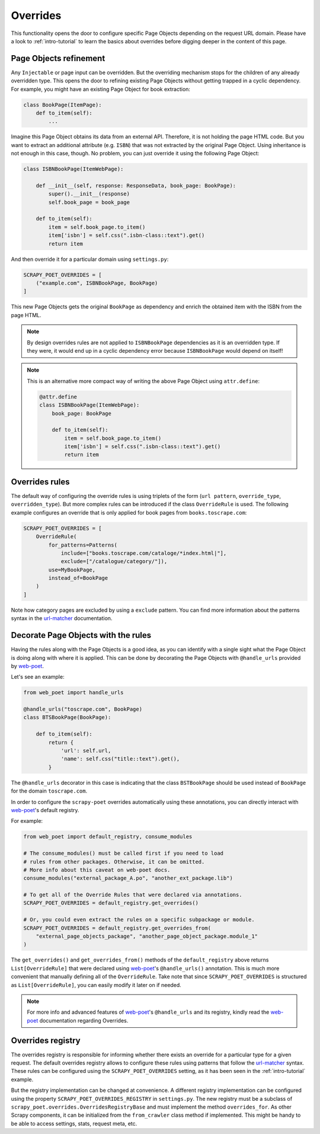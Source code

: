 .. _`overrides`:

=========
Overrides
=========
This functionality opens the door to configure specific Page Objects depending
on the request URL domain. Please have a look to :ref:`intro-tutorial` to
learn the basics about overrides before digging deeper in the content of this
page.

Page Objects refinement
=======================

Any ``Injectable`` or page input can be overridden. But the overriding
mechanism stops for the children of any already overridden type. This opens
the door to refining existing Page Objects without getting trapped in a cyclic
dependency. For example, you might have an existing Page Object for book extraction:

.. code-block:: python

    class BookPage(ItemPage):
        def to_item(self):
            ...

Imagine this Page Object obtains its data from an external API.
Therefore, it is not holding the page HTML code.
But you want to extract an additional attribute (e.g. ``ISBN``) that
was not extracted by the original Page Object.
Using inheritance is not enough in this case, though.
No problem, you can just override it
using the following Page Object:

.. code-block:: python

    class ISBNBookPage(ItemWebPage):

        def __init__(self, response: ResponseData, book_page: BookPage):
            super().__init__(response)
            self.book_page = book_page

        def to_item(self):
            item = self.book_page.to_item()
            item['isbn'] = self.css(".isbn-class::text").get()
            return item

And then override it for a particular domain using ``settings.py``:

.. code-block:: python

    SCRAPY_POET_OVERRIDES = [
        ("example.com", ISBNBookPage, BookPage)
    ]

This new Page Objects gets the original ``BookPage`` as dependency and enrich
the obtained item with the ISBN from the page HTML.

.. note::

    By design overrides rules are not applied to ``ISBNBookPage`` dependencies
    as it is an overridden type. If they were,
    it would end up in a cyclic dependency error because ``ISBNBookPage`` would
    depend on itself!

.. note::

    This is an alternative more compact way of writing the above Page Object
    using ``attr.define``:

    .. code-block:: python

        @attr.define
        class ISBNBookPage(ItemWebPage):
            book_page: BookPage

            def to_item(self):
                item = self.book_page.to_item()
                item['isbn'] = self.css(".isbn-class::text").get()
                return item


Overrides rules
===============

The default way of configuring the override rules is using triplets
of the form (``url pattern``, ``override_type``, ``overridden_type``). But
more complex rules can be introduced if the class ``OverrideRule``
is used. The following example configures an override that
is only applied for book pages from ``books.toscrape.com``:

.. code-block:: python

    SCRAPY_POET_OVERRIDES = [
        OverrideRule(
            for_patterns=Patterns(
                include=["books.toscrape.com/cataloge/*index.html|"],
                exclude=["/catalogue/category/"]),
            use=MyBookPage,
            instead_of=BookPage
        )
    ]

Note how category pages are excluded by using a ``exclude`` pattern.
You can find more information about the patterns syntax in the
`url-matcher <https://url-matcher.readthedocs.io/en/stable/>`_
documentation.


Decorate Page Objects with the rules
====================================

Having the rules along with the Page Objects is a good idea,
as you can identify with a single sight what the Page Object is doing
along with where it is applied. This can be done by decorating the
Page Objects with ``@handle_urls`` provided by `web-poet`_.

Let's see an example:

.. code-block:: python

    from web_poet import handle_urls

    @handle_urls("toscrape.com", BookPage)
    class BTSBookPage(BookPage):

        def to_item(self):
            return {
                'url': self.url,
                'name': self.css("title::text").get(),
            }

The ``@handle_urls`` decorator in this case is indicating that
the class ``BSTBookPage`` should be used instead of ``BookPage``
for the domain ``toscrape.com``.

In order to configure the ``scrapy-poet`` overrides automatically
using these annotations, you can directly interact with `web-poet`_'s
default registry.

For example:

.. code-block:: python

    from web_poet import default_registry, consume_modules

    # The consume_modules() must be called first if you need to load
    # rules from other packages. Otherwise, it can be omitted.
    # More info about this caveat on web-poet docs.
    consume_modules("external_package_A.po", "another_ext_package.lib")

    # To get all of the Override Rules that were declared via annotations.
    SCRAPY_POET_OVERRIDES = default_registry.get_overrides()

    # Or, you could even extract the rules on a specific subpackage or module.
    SCRAPY_POET_OVERRIDES = default_registry.get_overrides_from(
        "external_page_objects_package", "another_page_object_package.module_1"
    )

The ``get_overrides()`` and ``get_overrides_from()`` methods of the
``default_registry`` above returns ``List[OverrideRule]`` that were declared
using `web-poet`_'s ``@handle_urls()`` annotation. This is much more convenient
that manually defining all of the ``OverrideRule``. Take note that since
``SCRAPY_POET_OVERRIDES`` is structured as ``List[OverrideRule]``, you can easily
modify it later on if needed.

.. note::

    For more info and advanced features of `web-poet`_'s ``@handle_urls``
    and its registry, kindly read the `web-poet <https://web-poet.readthedocs.io>`_
    documentation regarding Overrides.

Overrides registry
==================

The overrides registry is responsible for informing whether there exists an
override for a particular type for a given request. The default overrides
registry allows to configure these rules using patterns that follow the
`url-matcher <https://url-matcher.readthedocs.io/en/stable/>`_ syntax. These rules can be configured using the
``SCRAPY_POET_OVERRIDES`` setting, as it has been seen in the :ref:`intro-tutorial`
example.

But the registry implementation can be changed at convenience. A different
registry implementation can be configured using the property
``SCRAPY_POET_OVERRIDES_REGISTRY`` in ``settings.py``. The new registry
must be a subclass of ``scrapy_poet.overrides.OverridesRegistryBase``
and must implement the method ``overrides_for``. As other Scrapy components,
it can be initialized from the ``from_crawler`` class method if implemented.
This might be handy to be able to access settings, stats, request meta, etc.

